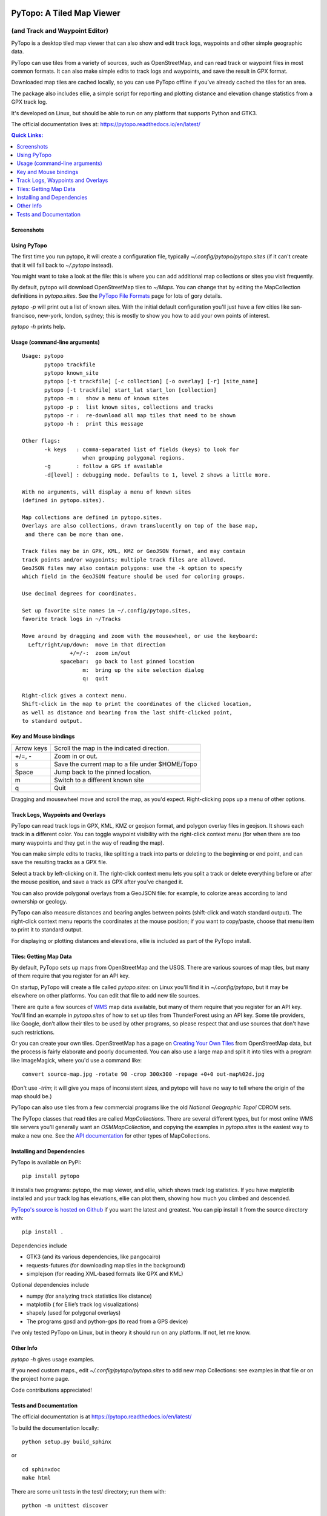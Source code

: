 .. image:: images/pytopoicon.jpg
   :align: right
   :width: 218
   :height: 290
   :alt: PyTopo logo

==========================
PyTopo: A Tiled Map Viewer
==========================

(and Track and Waypoint Editor)
###############################

PyTopo is a desktop tiled map viewer that can also show and edit
track logs, waypoints and other simple geographic data.

PyTopo can use tiles from a variety of sources, such as OpenStreetMap,
and can read track or waypoint files in most common formats.
It can also make simple edits to track logs and waypoints, and
save the result in GPX format.

Downloaded map tiles are cached locally, so you can use PyTopo offline
if you’ve already cached the tiles for an area.

The package also includes ellie, a simple script for reporting and
plotting distance and elevation change statistics from a GPX track log.

It's developed on Linux, but should be able to run on any platform
that supports Python and GTK3.

The official documentation lives at:
https://pytopo.readthedocs.io/en/latest/

.. contents:: **Quick Links:**
    :local:


Screenshots
-----------

+--------------------------------------------------------+------------------------------------------+
| |bandelier|                                            | |landuse|                                |
+--------------------------------------------------------+------------------------------------------+
| Track logs and waypoints from hiking in Bandelier NP   | Land use overlay for northern New Mexico |
+--------------------------------------------------------+------------------------------------------+
| |lexington|                                            | |DOE|                                    |
+--------------------------------------------------------+------------------------------------------+
| Trail above Lexington reservoir, using USGS/Topo! maps | Trails near White Rock, NM            |
+--------------------------------------------------------+------------------------------------------+
| |frisco|                                               | |ellie|                                  |
+--------------------------------------------------------+------------------------------------------+
| San Francisco from the default view (OSM tiles)        | Ellie track log statistics               |
+--------------------------------------------------------+------------------------------------------+

.. _Using PyTopo:

Using PyTopo
------------

The first time you run pytopo, it will create a configuration file,
typically *~/.config/pytopo/pytopo.sites* (if it can't create that it
will fall back to *~/.pytopo* instead).

You might want to take a look at the file: this is where you can add
additional map collections or sites you visit frequently.

By default, pytopo will download OpenStreetMap tiles to *~/Maps*.
You can change that by editing the MapCollection definitions in
*pytopo.sites*. See the
`PyTopo File Formats <https://shallowsky.com/software/topo/fileformats.html>`_
page for lots of gory details.

*pytopo -p* will print out a list of known sites. With the initial
default configuration you'll just have a few cities like
san-francisco, new-york, london, sydney; this is mostly to show you
how to add your own points of interest.

*pytopo -h* prints help.

Usage (command-line arguments)
------------------------------

::

   Usage: pytopo
          pytopo trackfile
          pytopo known_site
          pytopo [-t trackfile] [-c collection] [-o overlay] [-r] [site_name]
          pytopo [-t trackfile] start_lat start_lon [collection]
          pytopo -m :  show a menu of known sites
          pytopo -p :  list known sites, collections and tracks
          pytopo -r :  re-download all map tiles that need to be shown
          pytopo -h :  print this message

   Other flags:
          -k keys   : comma-separated list of fields (keys) to look for
                      when grouping polygonal regions.
          -g        : follow a GPS if available
          -d[level] : debugging mode. Defaults to 1, level 2 shows a little more.

   With no arguments, will display a menu of known sites
   (defined in pytopo.sites).

   Map collections are defined in pytopo.sites.
   Overlays are also collections, drawn translucently on top of the base map,
    and there can be more than one.

   Track files may be in GPX, KML, KMZ or GeoJSON format, and may contain
   track points and/or waypoints; multiple track files are allowed.
   GeoJSON files may also contain polygons: use the -k option to specify
   which field in the GeoJSON feature should be used for coloring groups.

   Use decimal degrees for coordinates.

   Set up favorite site names in ~/.config/pytopo.sites,
   favorite track logs in ~/Tracks

   Move around by dragging and zoom with the mousewheel, or use the keyboard:
     Left/right/up/down:  move in that direction
                  +/=/-:  zoom in/out
               spacebar:  go back to last pinned location
                      m:  bring up the site selection dialog
                      q:  quit

   Right-click gives a context menu.
   Shift-click in the map to print the coordinates of the clicked location,
   as well as distance and bearing from the last shift-clicked point,
   to standard output.


Key and Mouse bindings
----------------------

============   ===========================================
Arrow keys     Scroll the map in the indicated direction.
+/=, -         Zoom in or out.
s              Save the current map to a file under $HOME/Topo
Space          Jump back to the pinned location.
m              Switch to a different known site
q              Quit
============   ===========================================


Dragging and mousewheel move and scroll the map, as you'd expect.
Right-clicking pops up a menu of other options.

Track Logs, Waypoints and Overlays
----------------------------------

PyTopo can read track logs in GPX, KML, KMZ or geojson format, and
polygon overlay files in geojson. It shows each
track in a different color. You can toggle waypoint visibility with
the right-click context menu (for when there are too many waypoints
and they get in the way of reading the map).

You can make simple edits to tracks, like splitting a track into parts
or deleting to the beginning or end point, and can save the resulting
tracks as a GPX file.

Select a track by left-clicking on it. The right-click context menu lets
you split a track or delete everything before or after the mouse
position, and save a track as GPX after you’ve changed it.

You can also provide polygonal overlays from a GeoJSON file: for
example, to colorize areas according to land ownership or geology.

PyTopo can also measure distances and bearing angles between points
(shift-click and watch standard output). The right-click context menu
reports the coordinates at the mouse position; if you want to
copy/paste, choose that menu item to print it to standard output.

For displaying or plotting distances and elevations, ellie is included
as part of the PyTopo install.

Tiles: Getting Map Data
-----------------------

By default, PyTopo sets up maps from OpenStreetMap and the USGS.
There are various sources of map tiles, but many of them require that
you register for an API key.

On startup, PyTopo will create a file called *pytopo.sites*: on Linux
you'll find it in *~/.config/pytopo*, but it may be elsewhere on other
platforms. You can edit that file to add new tile sources.

There are quite a few sources of
`WMS <https://en.wikipedia.org/wiki/Web_Map_Service>`_
map data available, but many of them require that you register for
an API key. You'll find an example in *pytopo.sites*
of how to set up tiles from ThunderForest using an API key.
Some tile providers, like Google, don’t allow their tiles to be used
by other programs, so please respect that and use sources that
don't have such restrictions.

Or you can create your own tiles. OpenStreetMap has a page on
`Creating Your Own Tiles <https://wiki.openstreetmap.org/wiki/Creating_your_own_tiles>`_
from OpenStreetMap data, but the process is fairly elaborate and poorly
documented. You can also use a large map and split it into tiles with
a program like ImageMagick, where you'd use a command like::

    convert source-map.jpg -rotate 90 -crop 300x300 -repage +0+0 out-map%02d.jpg

(Don't use *-trim*; it will give you maps of inconsistent sizes, and
pytopo will have no way to tell where the origin of the map should be.)

PyTopo can also use tiles from a few commercial programs like the old
*National Geographic Topo!* CDROM sets.

The PyTopo classes that read tiles are called *MapCollections*. There are
several different types, but for most online WMS tile servers you'll
generally want an *OSMMapCollection*, and copying the examples in
*pytopo.sites* is the easiest way to make a new one. See the
`API documentation <https://pytopo.readthedocs.io/en/latest/#api-documentation>`_
for other types of MapCollections.


Installing and Dependencies
---------------------------

PyTopo is available on PyPI:
::

    pip install pytopo

It installs two programs: pytopo, the map viewer, and ellie, which shows
track log statistics. If you have matplotlib installed and your track log
has elevations, ellie can plot them, showing how much you climbed and
descended.

`PyTopo's source is hosted on Github <https://github.com/akkana/pytopo>`_
if you want the latest and greatest.
You can pip install it from the source directory with:
::

    pip install .

Dependencies include

-  GTK3 (and its various dependencies, like pangocairo)
-  requests-futures (for downloading map tiles in the background)
-  simplejson (for reading XML-based formats like GPX and KML)

Optional dependencies include

-  numpy (for analyzing track statistics like distance)
-  matplotlib ( for Ellie’s track log visualizations)
-  shapely (used for polygonal overlays)
-  The programs gpsd and python-gps (to read from a GPS device)

I've only tested PyTopo on Linux, but in theory it should run on any
platform. If not, let me know.

Other Info
----------

*pytopo -h* gives usage examples.

If you need custom maps., edit *~/.config/pytopo/pytopo.sites* to add
new map Collections: see examples in that file or on the project home
page.

Code contributions appreciated!

Tests and Documentation
-----------------------

The official documentation is at
https://pytopo.readthedocs.io/en/latest/

To build the documentation locally:

::

   python setup.py build_sphinx

or

::

   cd sphinxdoc
   make html

There are some unit tests in the test/ directory; run them with::

    python -m unittest discover

from the top-level directory.

Happy mapping!

.. |bandelier| image:: images/bandelier-ssT.jpg
   :target: https://github.com/akkana/pytopo/blob/master/images/bandelier-ss.jpg
.. |landuse| image:: images/ownership_overlay-ssT.jpg
   :target: https://github.com/akkana/pytopo/blob/master/images/ownership_overlay-ss.jpg
.. |lexington| image:: images/lexington-ssT.jpg
   :target: https://github.com/akkana/pytopo/blob/master/images/lexington-ss.jpg
.. |DOE| image:: images/doe-ssT.jpg
   :target: https://github.com/akkana/pytopo/blob/master/images/doe-ss.jpg
.. |frisco| image:: images/sf-ssT.jpg
   :target: https://github.com/akkana/pytopo/blob/master/images/sf-ss.jpg
.. |ellie| image:: images/ellieicon.jpg
   :target: https://shallowsky.com/software/ellie/
